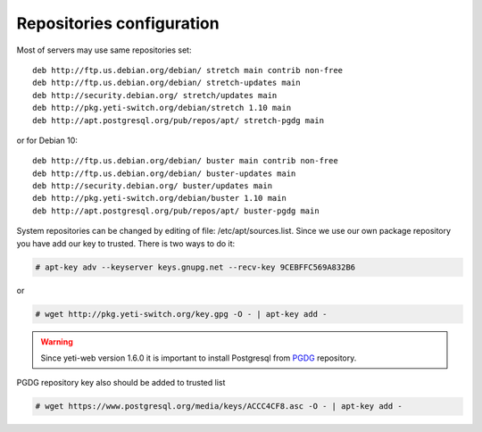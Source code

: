 .. :maxdepth: 2


==========================
Repositories configuration
==========================

Most of servers may use same repositories set::

    deb http://ftp.us.debian.org/debian/ stretch main contrib non-free
    deb http://ftp.us.debian.org/debian/ stretch-updates main
    deb http://security.debian.org/ stretch/updates main
    deb http://pkg.yeti-switch.org/debian/stretch 1.10 main
    deb http://apt.postgresql.org/pub/repos/apt/ stretch-pgdg main

or for Debian 10::

    deb http://ftp.us.debian.org/debian/ buster main contrib non-free
    deb http://ftp.us.debian.org/debian/ buster-updates main
    deb http://security.debian.org/ buster/updates main
    deb http://pkg.yeti-switch.org/debian/buster 1.10 main
    deb http://apt.postgresql.org/pub/repos/apt/ buster-pgdg main

    
System repositories can be changed by editing of file: /etc/apt/sources.list. Since we use our own package repository you have add our key to trusted. 
There is two ways to do it:

.. code-block:: console

	# apt-key adv --keyserver keys.gnupg.net --recv-key 9CEBFFC569A832B6

or

.. code-block:: console

	# wget http://pkg.yeti-switch.org/key.gpg -O - | apt-key add -
	

.. warning:: Since  yeti-web version 1.6.0 it is important to install Postgresql from  `PGDG <https://wiki.postgresql.org/wiki/Apt>`_ repository.

PGDG repository key also should be added to trusted list

.. code-block:: console

        # wget https://www.postgresql.org/media/keys/ACCC4CF8.asc -O - | apt-key add -
